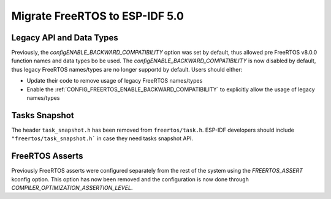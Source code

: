 Migrate FreeRTOS to ESP-IDF 5.0
==================================

Legacy API and Data Types
-------------------------

Previously, the `configENABLE_BACKWARD_COMPATIBILITY` option was set by default, thus allowed pre FreeRTOS v8.0.0 function names and data types bo be used. The `configENABLE_BACKWARD_COMPATIBILITY` is now disabled by default, thus legacy FreeRTOS names/types are no longer supportd by default. Users should either:

- Update their code to remove usage of legacy FreeRTOS names/types
- Enable the :ref:`CONFIG_FREERTOS_ENABLE_BACKWARD_COMPATIBILITY` to explicitly allow the usage of legacy names/types

Tasks Snapshot
--------------

The header ``task_snapshot.h`` has been removed from ``freertos/task.h``. ESP-IDF developers should include ``"freertos/task_snapshot.h``` in case they need tasks snapshot API.


FreeRTOS Asserts
----------------
Previously FreeRTOS asserts were configured separately from the rest of the system using the `FREERTOS_ASSERT` kconfig option. This option has now been removed and the configuration is now done through `COMPILER_OPTIMIZATION_ASSERTION_LEVEL`.
